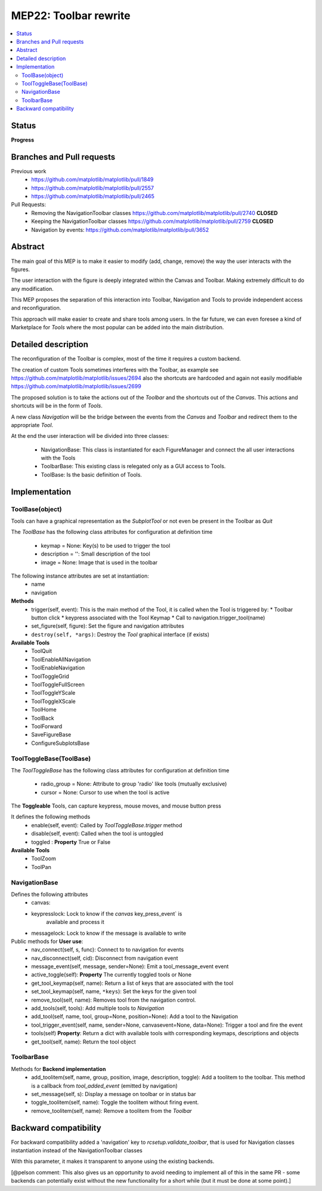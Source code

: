 ========================
 MEP22: Toolbar rewrite
========================

.. contents::
   :local:

Status
======
**Progress**


Branches and Pull requests
==========================

Previous work
 * https://github.com/matplotlib/matplotlib/pull/1849
 * https://github.com/matplotlib/matplotlib/pull/2557
 * https://github.com/matplotlib/matplotlib/pull/2465

Pull Requests:
 * Removing the NavigationToolbar classes
   https://github.com/matplotlib/matplotlib/pull/2740 **CLOSED**
 * Keeping the NavigationToolbar classes https://github.com/matplotlib/matplotlib/pull/2759 **CLOSED**
 * Navigation by events: https://github.com/matplotlib/matplotlib/pull/3652

Abstract
========

The main goal of this MEP is to make it easier to modify (add, change,
remove) the way the user interacts with the figures.

The user interaction with the figure is deeply integrated within the
Canvas and Toolbar. Making extremely difficult to do any modification.

This MEP proposes the separation of this interaction into Toolbar,
Navigation and Tools to provide independent access and
reconfiguration.

This approach will make easier to create and share tools among
users. In the far future, we can even foresee a kind of Marketplace
for `Tools` where the most popular can be added into the main
distribution.

Detailed description
====================

The reconfiguration of the Toolbar is complex, most of the time it
requires a custom backend.

The creation of custom Tools sometimes interferes with the Toolbar, as
example see https://github.com/matplotlib/matplotlib/issues/2694 also
the shortcuts are hardcoded and again not easily modifiable
https://github.com/matplotlib/matplotlib/issues/2699

The proposed solution is to take the actions out of the `Toolbar` and
the shortcuts out of the `Canvas`.  This actions and shortcuts will be
in the form of `Tools`.

A new class `Navigation` will be the bridge between the events from
the `Canvas` and `Toolbar` and redirect them to the appropriate `Tool`.

At the end the user interaction will be divided into three classes:

 * NavigationBase: This class is instantiated for each FigureManager
   and connect the all user interactions with the Tools
 * ToolbarBase: This existing class is relegated only as a GUI access
   to Tools.
 * ToolBase: Is the basic definition of Tools.


Implementation
==============

ToolBase(object)
----------------

Tools can have a graphical representation as the `SubplotTool` or not even be present in the Toolbar as `Quit`

The `ToolBase` has the following class attributes for configuration at definition time

 * keymap = None: Key(s) to be used to trigger the tool
 * description = '': Small description of the tool
 * image = None: Image that is used in the toolbar

The following instance attributes are set at instantiation:
 * name
 * navigation

**Methods**
 * trigger(self, event): This is the main method of the Tool, it is called when the Tool is triggered by:
   * Toolbar button click
   * keypress associated with the Tool Keymap
   * Call to navigation.trigger_tool(name)
 * set_figure(self, figure): Set the figure and navigation attributes
 * ``destroy(self, *args)``: Destroy the `Tool` graphical interface (if exists)

**Available Tools**
 * ToolQuit
 * ToolEnableAllNavigation
 * ToolEnableNavigation
 * ToolToggleGrid
 * ToolToggleFullScreen
 * ToolToggleYScale
 * ToolToggleXScale
 * ToolHome
 * ToolBack
 * ToolForward
 * SaveFigureBase
 * ConfigureSubplotsBase


ToolToggleBase(ToolBase)
------------------------

The `ToolToggleBase` has the following class attributes for
configuration at definition time

 * radio_group = None: Attribute to group 'radio' like tools (mutually
   exclusive)
 * cursor = None: Cursor to use when the tool is active

The **Toggleable** Tools, can capture keypress, mouse moves, and mouse
button press

It defines the following methods
 * enable(self, event): Called by `ToolToggleBase.trigger` method
 * disable(self, event): Called when the tool is untoggled
 * toggled : **Property** True or False

**Available Tools**
 * ToolZoom
 * ToolPan

NavigationBase
--------------

Defines the following attributes
 * canvas:
 * keypresslock: Lock to know if the `canvas` key_press_event` is
        available and process it
 * messagelock: Lock to know if the message is available to write

Public methods for **User use**:
 * nav_connect(self, s, func): Connect to to navigation for events
 * nav_disconnect(self, cid): Disconnect from navigation event
 * message_event(self, message, sender=None): Emit a
   tool_message_event event
 * active_toggle(self): **Property** The currently toggled tools or
   None
 * get_tool_keymap(self, name): Return a list of keys that are
   associated with the tool
 * set_tool_keymap(self, name, ``*keys``): Set the keys for the given tool
 * remove_tool(self, name): Removes tool from the navigation control.
 * add_tools(self, tools): Add multiple tools to `Navigation`
 * add_tool(self, name, tool, group=None, position=None): Add a tool
   to the Navigation
 * tool_trigger_event(self, name, sender=None, canvasevent=None,
   data=None): Trigger a tool and fire the event

 * tools(self) **Property**: Return a dict with available tools with
   corresponding keymaps, descriptions and objects
 * get_tool(self, name): Return the tool object



ToolbarBase
-----------

Methods for **Backend implementation**
 * add_toolitem(self, name, group, position, image, description,
   toggle): Add a toolitem to the toolbar. This method is a callback
   from `tool_added_event` (emitted by navigation)
 * set_message(self, s): Display a message on toolbar or in status bar
 * toggle_toolitem(self, name): Toggle the toolitem without firing
   event.
 * remove_toolitem(self, name): Remove a toolitem from the `Toolbar`


Backward compatibility
======================

For backward compatibility added a 'navigation' key to
`rcsetup.validate_toolbar`, that is used for Navigation classes
instantiation instead of the NavigationToolbar classes

With this parameter, it makes it transparent to anyone using the
existing backends.

[@pelson comment: This also gives us an opportunity to avoid needing
to implement all of this in the same PR - some backends can
potentially exist without the new functionality for a short while (but
it must be done at some point).]

